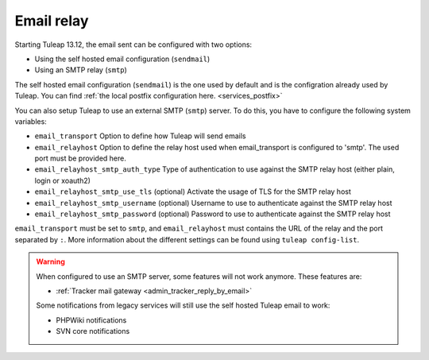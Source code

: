 ..  _emailrelay:

Email relay
###########

Starting Tuleap 13.12, the email sent can be configured with two options:

* Using the self hosted email configuration (``sendmail``)
* Using an SMTP relay (``smtp``)

The self hosted email configuration (``sendmail``) is the one used by default and is the configration already used by Tuleap.
You can find :ref:`the local postfix configuration here. <services_postfix>`

You can also setup Tuleap to use an external SMTP (``smtp``) server. To do this, you have to configure the following system variables:

* ``email_transport`` Option to define how Tuleap will send emails
* ``email_relayhost`` Option to define the relay host used when email_transport is configured to 'smtp'. The used port must be provided here.
* ``email_relayhost_smtp_auth_type`` Type of authentication to use against the SMTP relay host (either plain, login or xoauth2)
* ``email_relayhost_smtp_use_tls`` (optional) Activate the usage of TLS for the SMTP relay host
* ``email_relayhost_smtp_username`` (optional) Username to use to authenticate against the SMTP relay host
* ``email_relayhost_smtp_password`` (optional) Password to use to authenticate against the SMTP relay host

``email_transport`` must be set to ``smtp``, and ``email_relayhost`` must contains the URL of the relay and the port separated by ``:``.
More information about the different settings can be found using ``tuleap config-list``.

.. warning:: When configured to use an SMTP server, some features will not work anymore. These features are:

    * :ref:`Tracker mail gateway <admin_tracker_reply_by_email>`

    Some notifications from legacy services will still use the self hosted Tuleap email to work:

    * PHPWiki notifications
    * SVN core notifications

